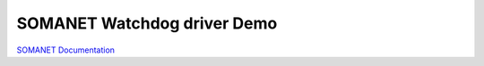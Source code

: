 SOMANET Watchdog driver Demo
=============================


`SOMANET Documentation <http://doc.synapticon.com/software/sc_sncn_motorcontrol/examples/app_demo_watchdog/doc/index>`_


